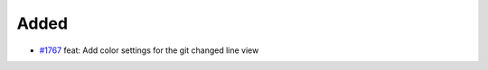 .. _#1767:  https://github.com/fox0430/moe/pull/1767

Added
.....

- `#1767`_ feat: Add color settings for the git changed line view

